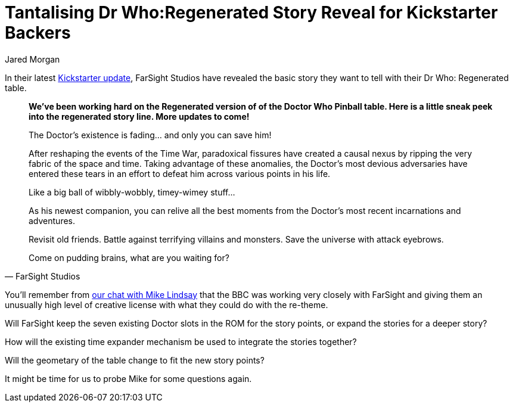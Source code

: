 = Tantalising Dr Who:Regenerated Story Reveal for Kickstarter Backers
Jared Morgan
:hp-tags: FarSight, Dr_Who, Kickstarter, Articles
:hp-image: logo.png

In their latest https://www.kickstarter.com/projects/1067367405/pinball-arcade-doctor-who/posts/1557680[Kickstarter update], FarSight Studios have revealed the basic story they want to tell with their Dr Who: Regenerated table.

[quote, FarSight Studios]
--
*We've been working hard on the Regenerated version of of the Doctor Who Pinball table. Here is a little sneak peek into the regenerated story line. More updates to come!*

The Doctor’s existence is fading… and only you can save him! 

After reshaping the events of the Time War, paradoxical fissures have created a causal nexus by ripping the very fabric of the space and time. Taking advantage of these anomalies, the Doctor’s most devious adversaries have entered these tears in an effort to defeat him across various points in his life.

Like a big ball of wibbly-wobbly, timey-wimey stuff...

As his newest companion, you can relive all the best moments from the Doctor’s most recent incarnations and adventures.

Revisit old friends. Battle against terrifying villains and monsters. Save the universe with attack eyebrows.

Come on pudding brains, what are you waiting for?
--

You'll remember from http://blahcadepinball.com/2016/02/09/Episode-45-Timey-Wimey-Farsight-Chat.html[our chat with Mike Lindsay] that the BBC was working very closely with FarSight and giving them an unusually high level of creative license with what they could do with the re-theme.

Will FarSight keep the seven existing Doctor slots in the ROM for the story points, or expand the stories for a deeper story? 

How will the existing time expander mechanism be used to integrate the stories together? 

Will the geometary of the table change to fit the new story points?

It might be time for us to probe Mike for some questions again.